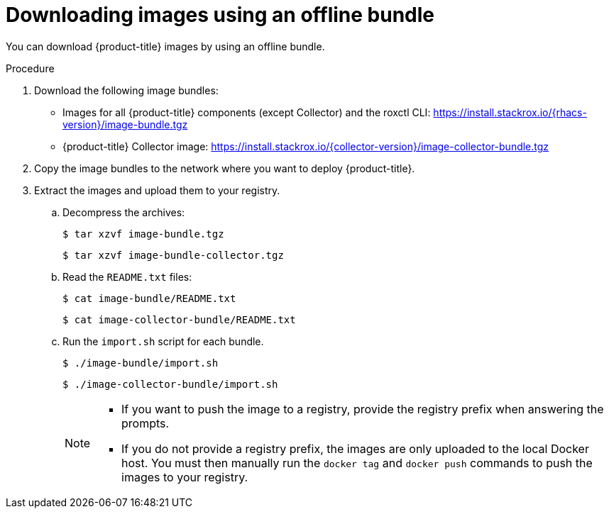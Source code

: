 // Module included in the following assemblies:
//
// * configuration/enable-offline-mode.adoc
:_module-type: PROCEDURE
[id="download-images-using-offline-bundle_{context}"]
= Downloading images using an offline bundle

You can download {product-title} images by using an offline bundle.

.Procedure

// TODO !!!

. Download the following image bundles:
* Images for all {product-title} components (except Collector) and the roxctl CLI: link:https://install.stackrox.io/{rhacs-version}/image-bundle.tgz[https://install.stackrox.io/{rhacs-version}/image-bundle.tgz]
* {product-title} Collector image: link:https://install.stackrox.io/{collector-version}/image-collector-bundle.tgz[https://install.stackrox.io/{collector-version}/image-collector-bundle.tgz]
. Copy the image bundles to the network where you want to deploy {product-title}.
. Extract the images and upload them to your registry.
.. Decompress the archives:
+
[source,terminal]
----
$ tar xzvf image-bundle.tgz
----
+
[source,terminal]
----
$ tar xzvf image-bundle-collector.tgz
----
.. Read the `README.txt` files:
+
[source,terminal]
----
$ cat image-bundle/README.txt
----
+
[source,terminal]
----
$ cat image-collector-bundle/README.txt
----
.. Run the `import.sh` script for each bundle.
+
[source,terminal]
----
$ ./image-bundle/import.sh
----
+
[source,terminal]
----
$ ./image-collector-bundle/import.sh
----
+
[NOTE]
====
* If you want to push the image to a registry, provide the registry prefix when answering the prompts.
* If you do not provide a registry prefix, the images are only uploaded to the local Docker host. You must then manually run the `docker tag` and `docker push` commands to push the images to your registry.
====
